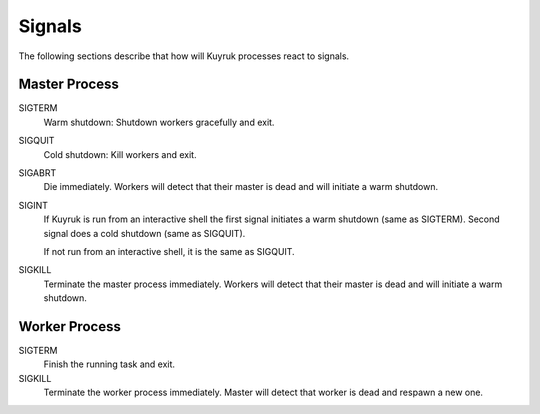 Signals
=======

The following sections describe that how will Kuyruk processes react to signals.


Master Process
--------------

SIGTERM
    Warm shutdown: Shutdown workers gracefully and exit.

SIGQUIT
    Cold shutdown: Kill workers and exit.

SIGABRT
    Die immediately. Workers will detect that their
    master is dead and will initiate a warm shutdown.

SIGINT
    If Kuyruk is run from an interactive shell the first signal initiates a
    warm shutdown (same as SIGTERM). Second signal does a cold shutdown
    (same as SIGQUIT).

    If not run from an interactive shell, it is the same as SIGQUIT.

SIGKILL
    Terminate the master process immediately. Workers will detect that their
    master is dead and will initiate a warm shutdown.


Worker Process
--------------

SIGTERM
    Finish the running task and exit.

SIGKILL
    Terminate the worker process immediately. Master will detect that worker is
    dead and respawn a new one.
